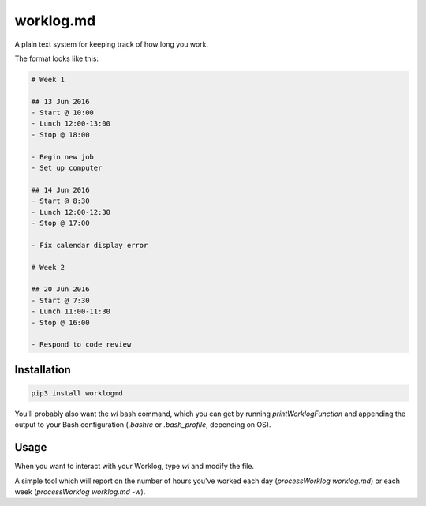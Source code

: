 ==========
worklog.md
==========

A plain text system for keeping track of how long you work.

The format looks like this:

.. code::

    # Week 1

    ## 13 Jun 2016
    - Start @ 10:00
    - Lunch 12:00-13:00
    - Stop @ 18:00

    - Begin new job
    - Set up computer

    ## 14 Jun 2016
    - Start @ 8:30
    - Lunch 12:00-12:30
    - Stop @ 17:00

    - Fix calendar display error

    # Week 2

    ## 20 Jun 2016
    - Start @ 7:30
    - Lunch 11:00-11:30
    - Stop @ 16:00

    - Respond to code review

Installation
------------

.. code:: bash

    pip3 install worklogmd

You'll probably also want the `wl` bash command, which you can get by running
`printWorklogFunction` and appending the output to your Bash configuration
(`.bashrc` or `.bash_profile`, depending on OS).

Usage
-----

When you want to interact with your Worklog, type `wl` and modify the file.

A simple tool which will report on the number of hours you've worked each day
(`processWorklog worklog.md`) or each week (`processWorklog worklog.md -w`).
